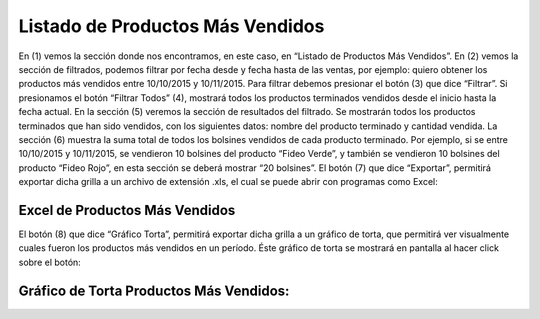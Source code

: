 ﻿Listado de Productos Más Vendidos
================================



.. image:: _static/listados/producto_mas_vendido.jpg


En (1) vemos la sección donde nos encontramos, en este caso, en “Listado de Productos Más Vendidos”. En (2) vemos la sección de filtrados, podemos filtrar por fecha desde y fecha hasta de las ventas, por ejemplo: quiero obtener los productos más vendidos entre 10/10/2015 y 10/11/2015. Para filtrar debemos presionar el botón (3) que dice “Filtrar”. Si presionamos el botón “Filtrar Todos” (4), mostrará todos los productos terminados vendidos desde el inicio hasta la fecha actual.
En la sección (5) veremos la sección de resultados del filtrado. Se mostrarán todos los productos terminados que han sido vendidos, con los siguientes datos: nombre del producto terminado y cantidad vendida.
La sección (6) muestra la suma total de todos los bolsines vendidos de cada producto terminado. Por ejemplo, si se entre 10/10/2015 y 10/11/2015,  se vendieron 10 bolsines del producto “Fideo Verde”, y también se vendieron 10 bolsines del producto “Fideo Rojo”, en esta sección se deberá mostrar “20 bolsines”.
El botón (7) que dice “Exportar”, permitirá exportar dicha grilla a un archivo de extensión .xls, el cual se puede abrir con programas como Excel:


Excel de Productos Más Vendidos
-------------------------------

.. image:: _static/listados/excel_producto_mas_vendido.jpg


El botón (8) que dice “Gráfico Torta”, permitirá exportar dicha grilla a un gráfico de torta, que permitirá ver visualmente cuales fueron los productos más vendidos en un período. Éste gráfico de torta se mostrará en pantalla al hacer click sobre el botón:


Gráfico de Torta Productos Más Vendidos:
-----------------------------------------


.. image:: _static/listados/torta_producto_mas_vendido.jpg



